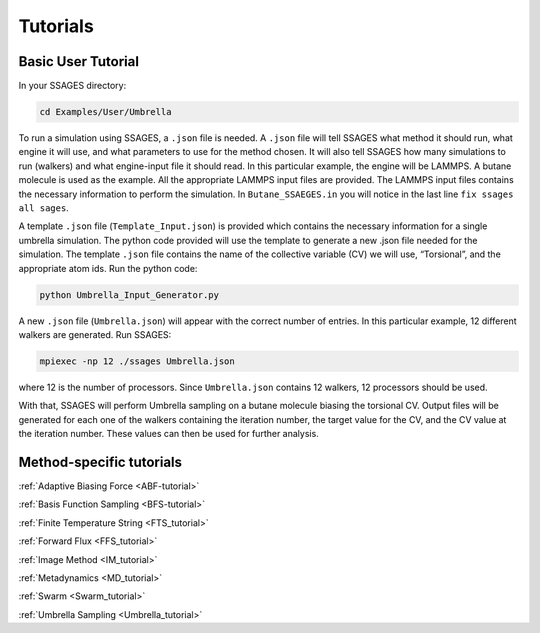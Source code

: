 .. _tutorials:

Tutorials
=========

Basic User Tutorial
-------------------

In your SSAGES directory:

.. code-block:: bash

    cd Examples/User/Umbrella

To run a simulation using SSAGES, a ``.json`` file is needed. A ``.json`` file
will tell SSAGES what method it should run, what engine it will use, and what
parameters to use for the method chosen. It will also tell SSAGES how many
simulations to run (walkers) and what engine-input file it should read.  In this
particular example, the engine will be LAMMPS. A butane molecule is used as the
example. All the appropriate LAMMPS input files are provided. The LAMMPS input
files contains the necessary information to perform the simulation. In
``Butane_SSAEGES.in`` you will notice in the last line ``fix ssages all sages``.

A template ``.json`` file (``Template_Input.json``) is provided which contains
the necessary information for a single umbrella simulation. The python code
provided will use the template to generate a new .json file needed for the
simulation. The template ``.json`` file contains the name of the collective
variable (CV) we will use, “Torsional”, and the appropriate atom ids. Run the
python code:

.. code-block:: bash

    python Umbrella_Input_Generator.py 

A new ``.json`` file (``Umbrella.json``) will appear with the correct number of
entries. In this particular example, 12 different walkers are generated. Run
SSAGES:

.. code-block:: bash

    mpiexec -np 12 ./ssages Umbrella.json

where 12 is the number of processors. Since ``Umbrella.json`` contains 12
walkers, 12 processors should be used.

With that, SSAGES will perform Umbrella sampling on a butane molecule biasing
the torsional CV. Output files will be generated for each one of the walkers
containing the iteration number, the target value for the CV, and the CV value
at the iteration number. These values can then be used for further analysis. 

Method-specific tutorials
-------------------------

:ref:`Adaptive Biasing Force <ABF-tutorial>`

:ref:`Basis Function Sampling <BFS-tutorial>`

:ref:`Finite Temperature String <FTS_tutorial>`

:ref:`Forward Flux <FFS_tutorial>`

:ref:`Image Method <IM_tutorial>`

:ref:`Metadynamics <MD_tutorial>`

:ref:`Swarm <Swarm_tutorial>`

:ref:`Umbrella Sampling <Umbrella_tutorial>`

